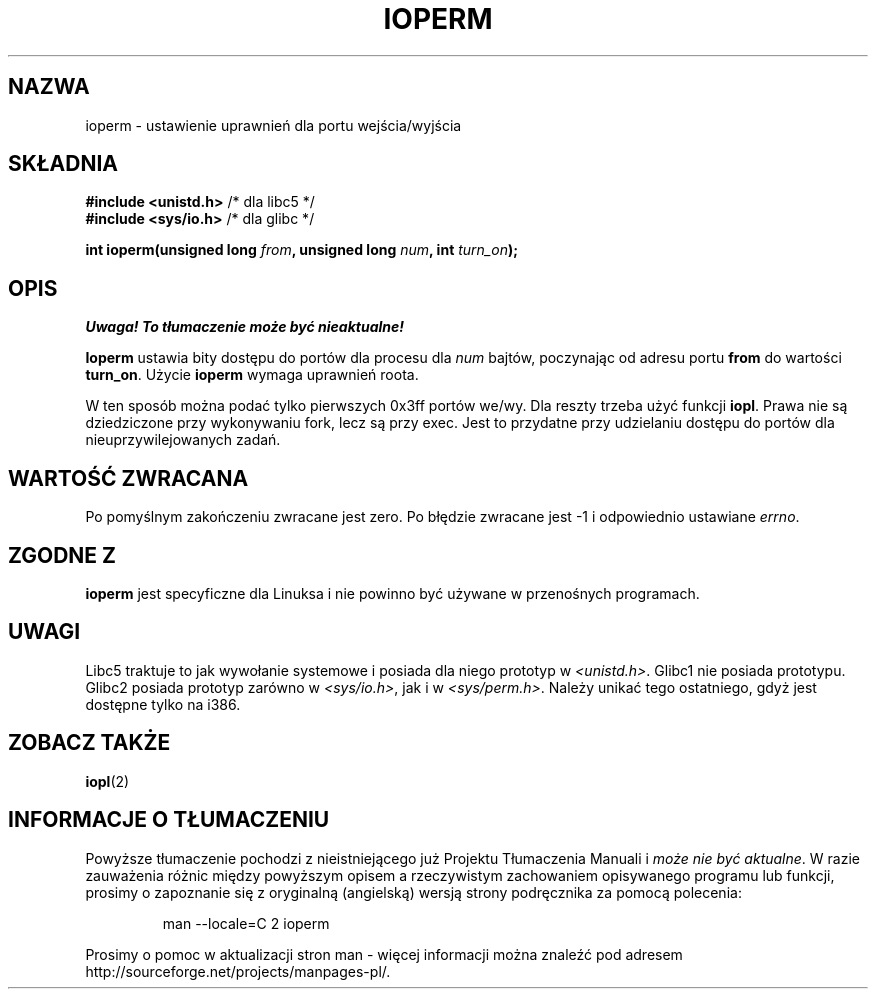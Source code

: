 .\" Hey Emacs! This file is -*- nroff -*- source.
.\"
.\" {PTM/PB/0.1/09-05-1999/"ustaw prawa wejścia/wyjścia do portu"}
.\" Last update: A. Krzysztofowicz <ankry@mif.pg.gda.pl>, Jan 2002,
.\"              manpages 1.47
.\"
.\" Copyright (c) 1993 Michael Haardt
.\" (michael@moria.de)
.\" Fri Apr  2 11:32:09 MET DST 1993
.\" 
.\" This is free documentation; you can redistribute it and/or
.\" modify it under the terms of the GNU General Public License as
.\" published by the Free Software Foundation; either version 2 of
.\" the License, or (at your option) any later version.
.\"
.\" The GNU General Public License's references to "object code"
.\" and "executables" are to be interpreted as the output of any
.\" document formatting or typesetting system, including
.\" intermediate and printed output.
.\"
.\" This manual is distributed in the hope that it will be useful,
.\" but WITHOUT ANY WARRANTY; without even the implied warranty of
.\" MERCHANTABILITY or FITNESS FOR A PARTICULAR PURPOSE.  See the
.\" GNU General Public License for more details.
.\"
.\" You should have received a copy of the GNU General Public
.\" License along with this manual; if not, write to the Free
.\" Software Foundation, Inc., 59 Temple Place, Suite 330, Boston, MA 02111,
.\" USA.
.\"
.\" Modified Sat Jul 24 15:12:05 1993 by Rik Faith <faith@cs.unc.edu>
.\" Modified Tue Aug  1 16:27    1995 by Jochen Karrer 
.\"                              <cip307@cip.physik.uni-wuerzburg.de>
.\" Modified Tue Oct 22 08:11:14 EDT 1996 by Eric S. Raymond <esr@thyrsus.com>
.\" Modified Mon Feb 15 17:28:41 CET 1999 by Andries E. Brouwer <aeb@cwi.nl>
.\"
.TH IOPERM 2 1993-01-21 "Linux" "Podręcznik programisty Linuksa"
.SH NAZWA
ioperm \- ustawienie uprawnień dla portu wejścia/wyjścia
.SH SKŁADNIA
.B #include <unistd.h>
/* dla libc5 */
.br
.B #include <sys/io.h>
/* dla glibc */
.sp
.BI "int ioperm(unsigned long " from ", unsigned long " num ", int " turn_on );
.SH OPIS
\fI Uwaga! To tłumaczenie może być nieaktualne!\fP
.PP
\fBIoperm\fP ustawia bity dostępu do portów dla procesu dla 
\fInum\fP bajtów, poczynając od adresu portu \fBfrom\fP do wartości
\fBturn_on\fP. Użycie \fBioperm\fP wymaga uprawnień roota.

W ten sposób można podać tylko pierwszych 0x3ff portów we/wy. Dla reszty
trzeba użyć funkcji 
.BR iopl .
Prawa nie są dziedziczone przy wykonywaniu fork, lecz są przy exec. Jest to
przydatne przy udzielaniu dostępu do portów dla nieuprzywilejowanych zadań.
.SH "WARTOŚĆ ZWRACANA"
Po pomyślnym zakończeniu zwracane jest zero. Po błędzie zwracane jest \-1
i odpowiednio ustawiane
.IR errno .
.SH "ZGODNE Z"
\fBioperm\fP jest specyficzne dla Linuksa i nie powinno być używane
w przenośnych programach.
.SH UWAGI
Libc5 traktuje to jak wywołanie systemowe i posiada dla niego prototyp w
.IR <unistd.h> .
Glibc1 nie posiada prototypu. Glibc2 posiada prototyp zarówno w
.IR <sys/io.h> ,
jak i w
.IR <sys/perm.h> .
Należy unikać tego ostatniego, gdyż jest dostępne tylko na i386.
.SH "ZOBACZ TAKŻE"
.BR iopl (2)
.SH "INFORMACJE O TŁUMACZENIU"
Powyższe tłumaczenie pochodzi z nieistniejącego już Projektu Tłumaczenia Manuali i 
\fImoże nie być aktualne\fR. W razie zauważenia różnic między powyższym opisem
a rzeczywistym zachowaniem opisywanego programu lub funkcji, prosimy o zapoznanie 
się z oryginalną (angielską) wersją strony podręcznika za pomocą polecenia:
.IP
man \-\-locale=C 2 ioperm
.PP
Prosimy o pomoc w aktualizacji stron man \- więcej informacji można znaleźć pod
adresem http://sourceforge.net/projects/manpages\-pl/.
